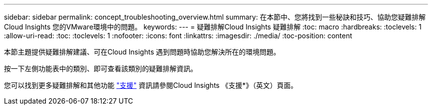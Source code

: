 ---
sidebar: sidebar 
permalink: concept_troubleshooting_overview.html 
summary: 在本節中、您將找到一些秘訣和技巧、協助您疑難排解Cloud Insights 您的VMware環境中的問題。 
keywords:  
---
= 疑難排解Cloud Insights 疑難排解
:toc: macro
:hardbreaks:
:toclevels: 1
:allow-uri-read: 
:toc: 
:toclevels: 1
:nofooter: 
:icons: font
:linkattrs: 
:imagesdir: ./media/
:toc-position: content


[role="lead"]
本節主題提供疑難排解建議、可在Cloud Insights 遇到問題時協助您解決所在的環境問題。

按一下左側功能表中的類別、即可查看該類別的疑難排解資訊。

您可以找到更多疑難排解和其他功能 link:concept_requesting_support.html["支援"] 資訊請參閱Cloud Insights 《支援*》（英文）頁面。
